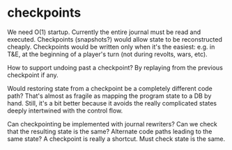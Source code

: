 * checkpoints
We need O(1) startup. Currently the entire journal must be read and
executed. Checkpoints (snapshots?) would allow state to be
reconstructed cheaply. Checkpoints would be written only when it's the
easiest: e.g. in T&E, at the beginning of a player's turn (not during
revolts, wars, etc).

How to support undoing past a checkpoint? By replaying from the
previous checkpoint if any.

Would restoring state from a checkpoint be a completely different code
path? That's almost as fragile as mapping the program state to a DB by
hand. Still, it's a bit better because it avoids the really
complicated states deeply intertwined with the control flow.

Can checkpointing be implemented with journal rewriters? Can we check
that the resulting state is the same? Alternate code paths leading to
the same state? A checkpoint is really a shortcut. Must check state is
the same.
